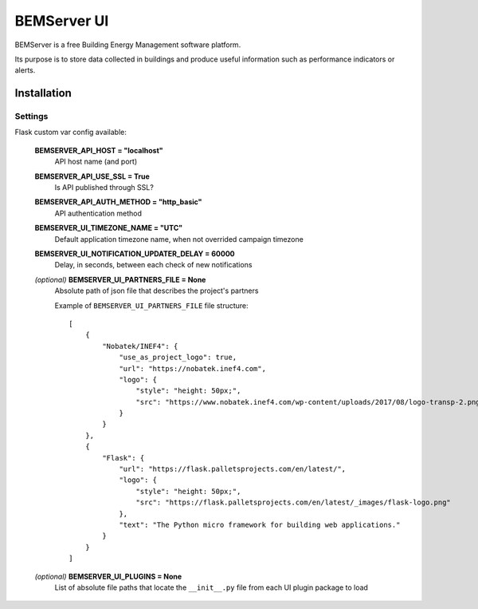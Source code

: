 ============
BEMServer UI
============

.. image:: https://img.shields.io/pypi/v/bemserver-ui.svg
    :target: https://pypi.org/project/bemserver-ui/
    :alt: Latest version

.. image:: https://img.shields.io/pypi/pyversions/bemserver-ui.svg
    :target: https://pypi.org/project/bemserver-ui/
    :alt: Python versions

.. image:: https://github.com/BEMServer/bemserver-ui/actions/workflows/build-release.yaml/badge.svg
    :target: https://github.com/bemserver/bemserver-ui/actions?query=workflow%3Abuild
    :alt: Build status


BEMServer is a free Building Energy Management software platform.

Its purpose is to store data collected in buildings and produce useful information such as performance indicators or alerts.


Installation
============

Settings
--------

Flask custom var config available:

    **BEMSERVER_API_HOST = "localhost"**
        API host name (and port)
    **BEMSERVER_API_USE_SSL = True**
        Is API published through SSL?
    **BEMSERVER_API_AUTH_METHOD = "http_basic"**
        API authentication method
    **BEMSERVER_UI_TIMEZONE_NAME = "UTC"**
        Default application timezone name, when not overrided campaign timezone
    **BEMSERVER_UI_NOTIFICATION_UPDATER_DELAY = 60000**
        Delay, in seconds, between each check of new notifications
    *(optional)* **BEMSERVER_UI_PARTNERS_FILE = None**
        Absolute path of json file that describes the project's partners

        Example of ``BEMSERVER_UI_PARTNERS_FILE`` file structure::

            [
                {
                    "Nobatek/INEF4": {
                        "use_as_project_logo": true,
                        "url": "https://nobatek.inef4.com",
                        "logo": {
                            "style": "height: 50px;",
                            "src": "https://www.nobatek.inef4.com/wp-content/uploads/2017/08/logo-transp-2.png"
                        }
                    }
                },
                {
                    "Flask": {
                        "url": "https://flask.palletsprojects.com/en/latest/",
                        "logo": {
                            "style": "height: 50px;",
                            "src": "https://flask.palletsprojects.com/en/latest/_images/flask-logo.png"
                        },
                        "text": "The Python micro framework for building web applications."
                    }
                }
            ]

    *(optional)* **BEMSERVER_UI_PLUGINS = None**
        List of absolute file paths that locate the ``__init__.py`` file from each UI plugin package to load
